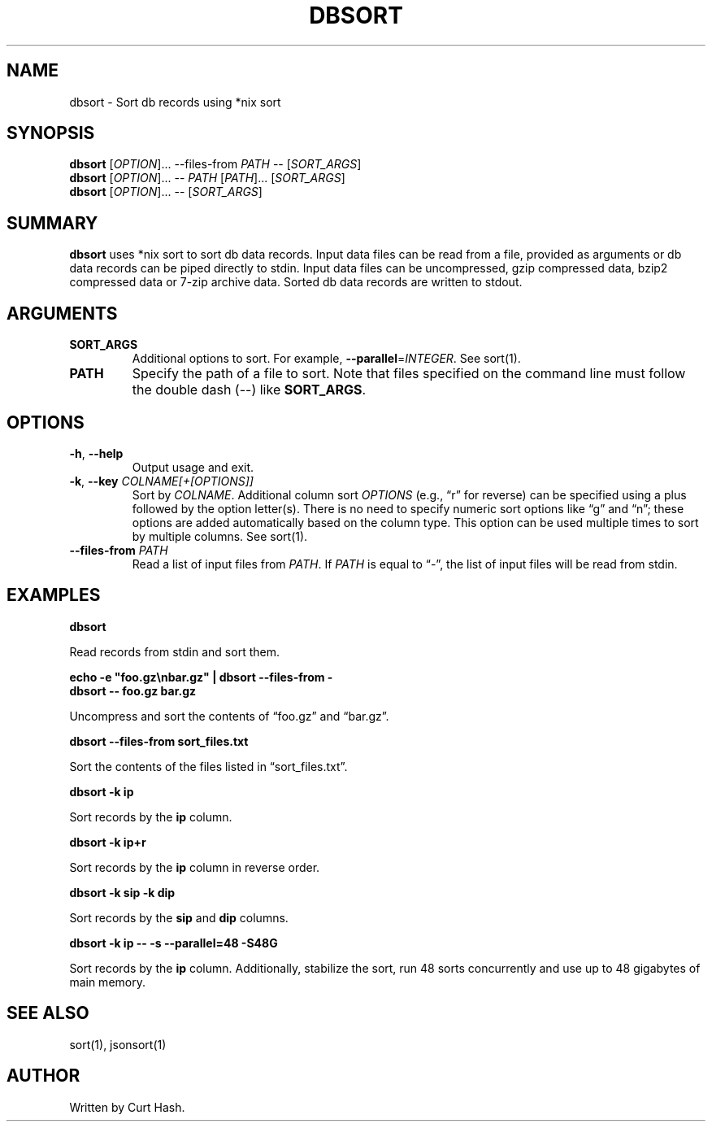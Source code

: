.TH DBSORT 1 "September 2014" "db Manual" "db Manual"

.SH NAME
dbsort \- Sort db records using *nix sort

.SH SYNOPSIS
\fBdbsort\fR [\fIOPTION\fR]... --files-from \fIPATH\fR -- [\fISORT_ARGS\fR]
.br
\fBdbsort\fR [\fIOPTION\fR]... -- \fIPATH\fR [\fIPATH\fR]... [\fISORT_ARGS\fR]
.br
\fBdbsort\fR [\fIOPTION\fR]... -- [\fISORT_ARGS\fR]

.SH SUMMARY
\fBdbsort\fR uses *nix sort to sort db data records. Input data files can be
read from a file, provided as arguments or db data records can be piped
directly to stdin. Input data files can be uncompressed, gzip compressed data,
bzip2 compressed data or 7-zip archive data. Sorted db data records are written
to stdout.

.SH ARGUMENTS
.TP
\fBSORT_ARGS\fR
Additional options to sort. For example, \fB--parallel\fR=\fIINTEGER\fR. See
sort(1).
.TP
\fBPATH\fR
Specify the path of a file to sort. Note that files specified on the command
line must follow the double dash (--) like \fBSORT_ARGS\fR.

.SH OPTIONS
.TP
\fB\-h\fR, \fB\-\-help\fR
Output usage and exit.
.TP
\fB\-k\fR, \fB\-\-key\fR \fICOLNAME[+[OPTIONS]]\fR
Sort by \fICOLNAME\fR. Additional column sort \fIOPTIONS\fR (e.g., \(lqr\(rq
for reverse) can be specified using a plus followed by the option letter(s).
There is no need to specify numeric sort options like \(lqg\(rq and \(lqn\(rq;
these options are added automatically based on the column type. This option can
be used multiple times to sort by multiple columns. See sort(1).
.TP
\fB\-\-files-from\fR \fIPATH\fR
Read a list of input files from \fIPATH\fR. If \fIPATH\fR is equal to
\(lq-\(rq, the list of input files will be read from stdin.

.SH EXAMPLES
.P
.B dbsort

Read records from stdin and sort them.

.P
.B echo -e \(dqfoo.gz\\\\nbar.gz\(dq | dbsort --files-from -
.br
.B dbsort -- foo.gz bar.gz

Uncompress and sort the contents of \(lqfoo.gz\(rq and \(lqbar.gz\(rq.

.P
.B dbsort --files-from sort_files.txt

Sort the contents of the files listed in \(lqsort_files.txt\(rq.

.P
.B dbsort -k ip

Sort records by the \fBip\fR column.

.P
.B dbsort -k ip+r

Sort records by the \fBip\fR column in reverse order.

.P
.B dbsort -k sip -k dip

Sort records by the \fBsip\fR and \fBdip\fR columns.

.P
.B dbsort -k ip -- -s --parallel=48 -S48G

Sort records by the \fBip\fR column. Additionally, stabilize the sort, run 48
sorts concurrently and use up to 48 gigabytes of main memory.

.SH SEE ALSO
sort(1), jsonsort(1)

.SH AUTHOR
Written by Curt Hash.
